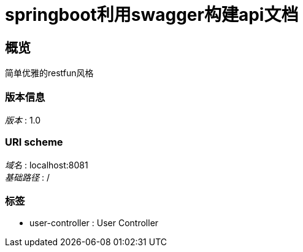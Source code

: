 = springboot利用swagger构建api文档


[[_overview]]
== 概览
简单优雅的restfun风格


=== 版本信息
[%hardbreaks]
__版本__ : 1.0


=== URI scheme
[%hardbreaks]
__域名__ : localhost:8081
__基础路径__ : /


=== 标签

* user-controller : User Controller




